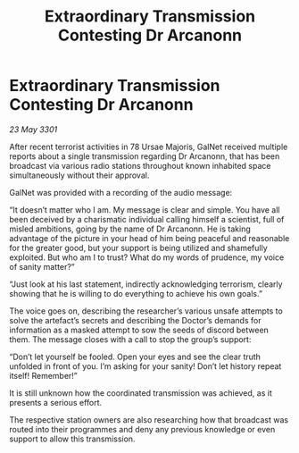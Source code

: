 :PROPERTIES:
:ID:       e2674d87-4bc3-4c19-9360-db425aae9377
:END:
#+title: Extraordinary Transmission Contesting Dr Arcanonn
#+filetags: :galnet:

* Extraordinary Transmission Contesting Dr Arcanonn

/23 May 3301/

After recent terrorist activities in 78 Ursae Majoris, GalNet received multiple reports about a single transmission regarding Dr Arcanonn, that has been broadcast via various radio stations throughout known inhabited space simultaneously without their approval. 

GalNet was provided with a recording of the audio message: 

“It doesn’t matter who I am. My message is clear and simple. You have all been deceived by a charismatic individual calling himself a scientist, full of misled ambitions, going by the name of Dr Arcanonn. He is taking advantage of the picture in your head of him being peaceful and reasonable for the greater good, but your support is being utilized and shamefully exploited. But who am I to trust? What do my words of prudence, my voice of sanity matter?” 

“Just look at his last statement, indirectly acknowledging terrorism, clearly showing that he is willing to do everything to achieve his own goals.” 

The voice goes on, describing the researcher’s various unsafe attempts to solve the artefact’s secrets and describing the Doctor’s demands for information as a masked attempt to sow the seeds of discord between them. The message closes with a call to stop the group’s support: 

“Don’t let yourself be fooled. Open your eyes and see the clear truth unfolded in front of you. I’m asking for your sanity! Don’t let history repeat itself! Remember!” 

It is still unknown how the coordinated transmission was achieved, as it presents a serious effort. 

The respective station owners are also researching how that broadcast was routed into their programmes and deny any previous knowledge or even support to allow this transmission.
